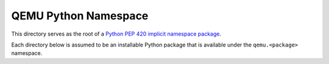 QEMU Python Namespace
=====================

This directory serves as the root of a `Python PEP 420 implicit
namespace package <https://www.python.org/dev/peps/pep-0420/>`_.

Each directory below is assumed to be an installable Python package that
is available under the ``qemu.<package>`` namespace.
